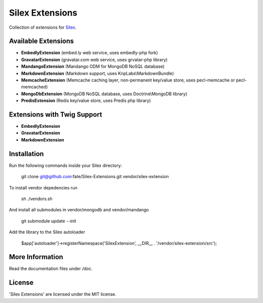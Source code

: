 Silex Extensions
================

Collection of extensions for `Silex <https://github.com/fabot/silex>`_.

Available Extensions
--------------------

* **EmbedlyExtension** (embed.ly web service, uses embedly-php fork)
* **GravatarExtension** (gravatar.com web service, uses grvatar-php library)
* **MandangoExtension** (Mandango ODM for MongoDB NoSQL database)
* **MarkdownExtension** (Markdown support, uses KnpLabs\\MarkdownBundle)
* **MemcacheExtension** (Memcache caching layer, non-permanent key/value store, uses pecl-memcache or pecl-memcached)
* **MongoDbExtension** (MongoDB NoSQL database, uses Doctrine\\MongoDB library)
* **PredisExtension** (Redis key/value store, uses Predis php library)

Extensions with Twig Support
----------------------------

* **EmbedlyExtension**
* **GravatarExtension**
* **MarkdownExtension**

Installation
------------

Run the following commands inside your Silex directory:

    git clone git@github.com:fate/Silex-Extensions.git vendor/silex-extension
    
To install vendor depedencies run 

    sh ./vendors.sh
    
And install all submodules in vendor/mongodb and vendor/mandango

    git submodule update --init
 
Add the library to the Silex autoloader

    $app['autoloader']->registerNamespace('SilexExtension', __DIR__ . '/vendor/silex-extension/src');

More Information
----------------

Read the documentation files under */doc*.

License
-------

'Silex Extensions' are licensed under the MIT license.
